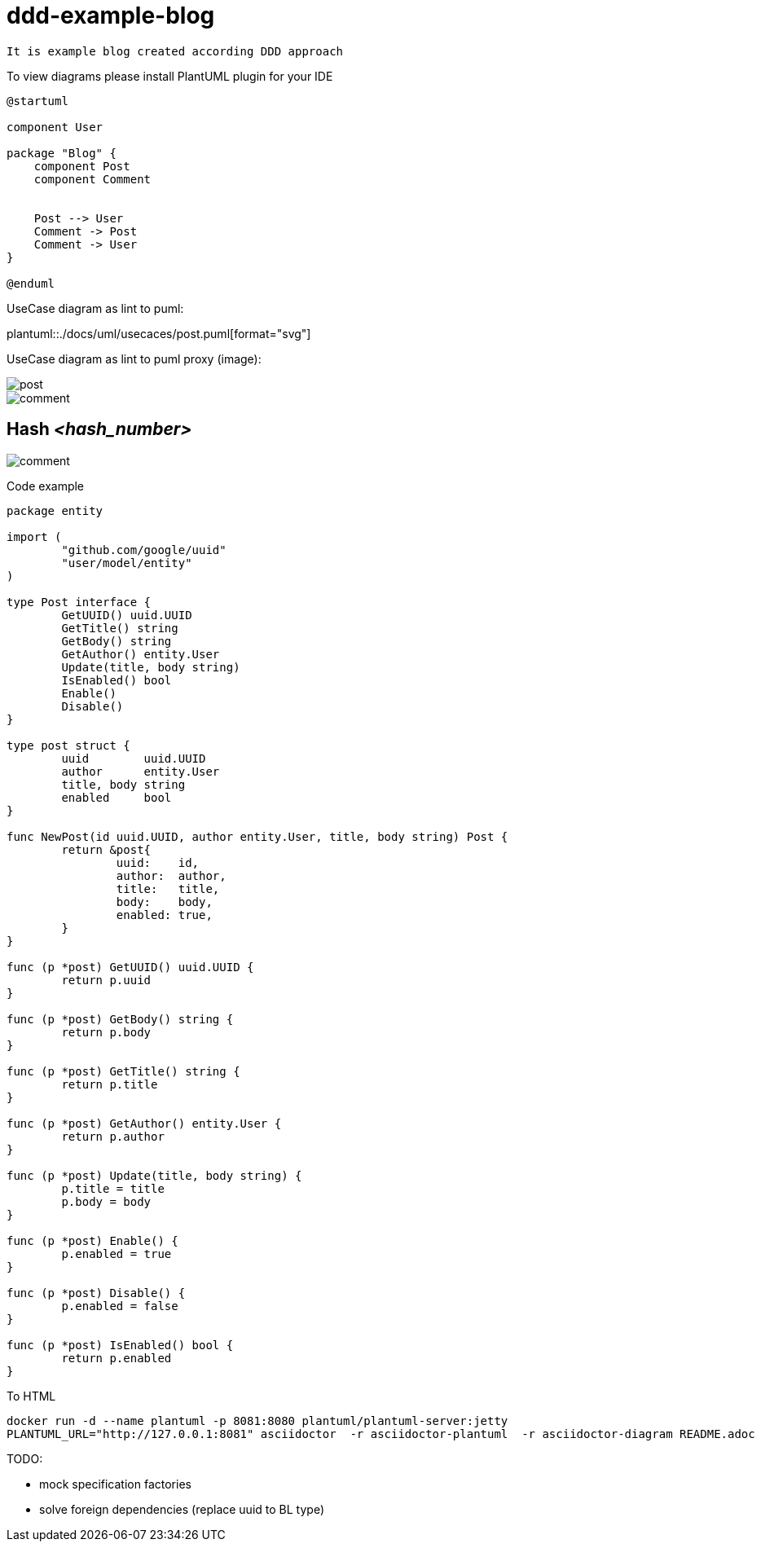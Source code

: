 = ddd-example-blog

----
It is example blog created according DDD approach
----

To view diagrams please install PlantUML plugin for your IDE



[plantuml]
----
@startuml

component User

package "Blog" {
    component Post
    component Comment


    Post --> User
    Comment -> Post
    Comment -> User
}

@enduml
----

UseCase diagram as lint to puml:

plantuml::./docs/uml/usecaces/post.puml[format="svg"]

UseCase diagram as lint to puml proxy (image):

image::http://www.plantuml.com/plantuml/proxy?src=https://raw.githubusercontent.com/itcreator/ddd-example-blog/feature/ascii-doc-example/docs/uml/usecaces/post.puml[]

image::http://www.plantuml.com/plantuml/proxy?src=https://raw.githubusercontent.com/itcreator/ddd-example-blog/8224a1a0cd74896e11ba4c0f15465375b92ff53e/docs/uml/usecaces/comment.puml[]


== Hash _<hash_number>_

image::http://www.plantuml.com/plantuml/proxy?src=https://raw.githubusercontent.com/itcreator/ddd-example-blog/_<hash_number>_/docs/uml/usecaces/comment.puml[]





Code example

[source,go]
----
package entity

import (
	"github.com/google/uuid"
	"user/model/entity"
)

type Post interface {
	GetUUID() uuid.UUID
	GetTitle() string
	GetBody() string
	GetAuthor() entity.User
	Update(title, body string)
	IsEnabled() bool
	Enable()
	Disable()
}

type post struct {
	uuid        uuid.UUID
	author      entity.User
	title, body string
	enabled     bool
}

func NewPost(id uuid.UUID, author entity.User, title, body string) Post {
	return &post{
		uuid:    id,
		author:  author,
		title:   title,
		body:    body,
		enabled: true,
	}
}

func (p *post) GetUUID() uuid.UUID {
	return p.uuid
}

func (p *post) GetBody() string {
	return p.body
}

func (p *post) GetTitle() string {
	return p.title
}

func (p *post) GetAuthor() entity.User {
	return p.author
}

func (p *post) Update(title, body string) {
	p.title = title
	p.body = body
}

func (p *post) Enable() {
	p.enabled = true
}

func (p *post) Disable() {
	p.enabled = false
}

func (p *post) IsEnabled() bool {
	return p.enabled
}

----


.To HTML
----
docker run -d --name plantuml -p 8081:8080 plantuml/plantuml-server:jetty
PLANTUML_URL="http://127.0.0.1:8081" asciidoctor  -r asciidoctor-plantuml  -r asciidoctor-diagram README.adoc

----

.TODO:
* mock specification factories
* solve foreign dependencies (replace uuid to BL type)
